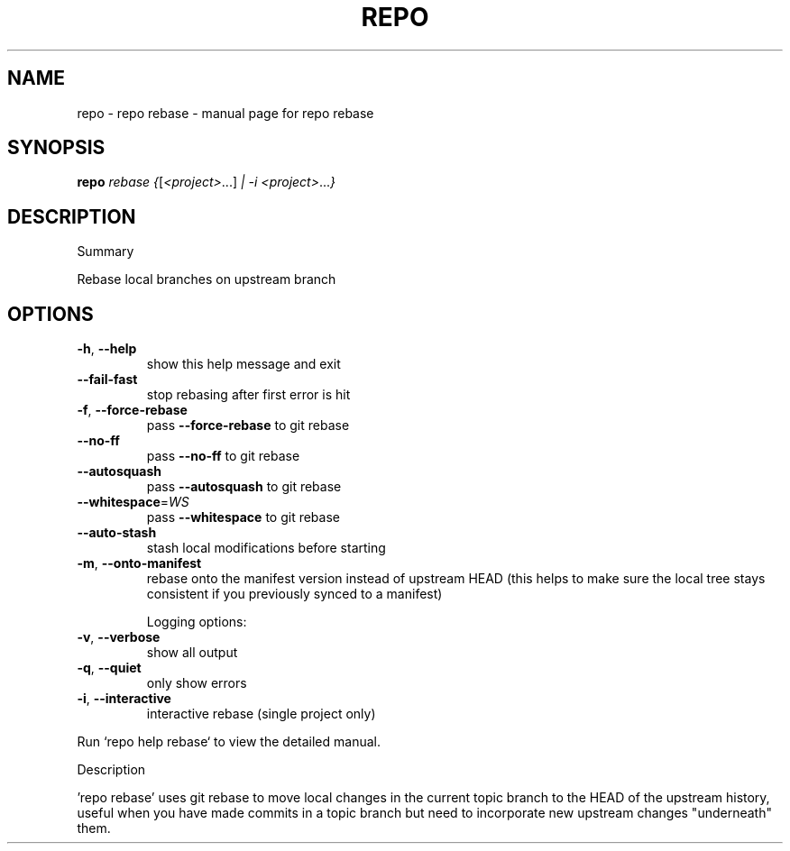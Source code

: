.\" DO NOT MODIFY THIS FILE!  It was generated by help2man 1.47.8.
.TH REPO "1" "June 2021" "repo rebase" "Repo Manual"
.SH NAME
repo \- repo rebase - manual page for repo rebase
.SH SYNOPSIS
.B repo
\fI\,rebase {\/\fR[\fI\,<project>\/\fR...] \fI\,| -i <project>\/\fR...\fI\,}\/\fR
.SH DESCRIPTION
Summary
.PP
Rebase local branches on upstream branch
.SH OPTIONS
.TP
\fB\-h\fR, \fB\-\-help\fR
show this help message and exit
.TP
\fB\-\-fail\-fast\fR
stop rebasing after first error is hit
.TP
\fB\-f\fR, \fB\-\-force\-rebase\fR
pass \fB\-\-force\-rebase\fR to git rebase
.TP
\fB\-\-no\-ff\fR
pass \fB\-\-no\-ff\fR to git rebase
.TP
\fB\-\-autosquash\fR
pass \fB\-\-autosquash\fR to git rebase
.TP
\fB\-\-whitespace\fR=\fI\,WS\/\fR
pass \fB\-\-whitespace\fR to git rebase
.TP
\fB\-\-auto\-stash\fR
stash local modifications before starting
.TP
\fB\-m\fR, \fB\-\-onto\-manifest\fR
rebase onto the manifest version instead of upstream
HEAD (this helps to make sure the local tree stays
consistent if you previously synced to a manifest)
.IP
Logging options:
.TP
\fB\-v\fR, \fB\-\-verbose\fR
show all output
.TP
\fB\-q\fR, \fB\-\-quiet\fR
only show errors
.TP
\fB\-i\fR, \fB\-\-interactive\fR
interactive rebase (single project only)
.PP
Run `repo help rebase` to view the detailed manual.
.PP
Description
.PP
\&'repo rebase' uses git rebase to move local changes in the current topic branch
to the HEAD of the upstream history, useful when you have made commits in a
topic branch but need to incorporate new upstream changes "underneath" them.
